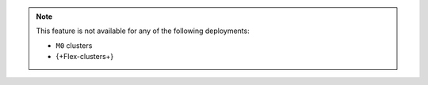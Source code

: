 .. note::

   This feature is not available for any of the following deployments:

   - ``M0`` clusters
   - {+Flex-clusters+}
